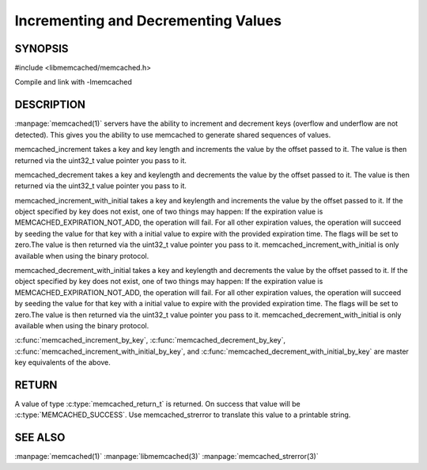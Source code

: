 ====================================
Incrementing and Decrementing Values
====================================

.. index:: object: memcached_st

--------
SYNOPSIS
--------

#include <libmemcached/memcached.h>
 
.. c:function:: memcached_return_t memcached_increment (memcached_st *ptr, const char *key, size_t key_length, uint32_t offset, uint64_t *value)

.. c:function:: memcached_return_t memcached_decrement (memcached_st *ptr, const char *key, size_t key_length, uint32_t offset, uint64_t *value)

.. c:function:: memcached_return_t memcached_increment_with_initial (memcached_st *ptr, const char *key, size_t key_length, uint64_t offset, uint64_t initial, time_t expiration, uint64_t *value)

.. c:function:: memcached_return_t memcached_decrement_with_initial (memcached_st *ptr, const char *key, size_t key_length, uint64_t offset, uint64_t initial, time_t expiration, uint64_t *value)

.. c:function::  memcached_return_t memcached_increment_by_key (memcached_st *ptr, const char *group_key, size_t group_key_length, const char *key, size_t key_length, uint32_t offset, uint64_t *value)

.. c:function:: memcached_return_t memcached_decrement_by_key (memcached_st *ptr, const char *group_key, size_t group_key_length, const char *key, size_t key_length, uint32_t offset, uint64_t *value)

.. c:function:: memcached_return_t memcached_increment_with_initial_by_key (memcached_st *ptr, const char *group_key, size_t group_key_length, const char *key, size_t key_length, uint64_t offset, uint64_t initial, time_t expiration, uint64_t *value)

.. c:function:: memcached_return_t memcached_decrement_with_initial_by_key (memcached_st *ptr, const char *group_key, size_t group_key_length, const char *key, size_t key_length, uint64_t offset, uint64_t initial, time_t expiration, uint64_t *value)

Compile and link with -lmemcached


-----------
DESCRIPTION
-----------


:manpage:`memcached(1)` servers have the ability to increment and decrement keys
(overflow and underflow are not detected). This gives you the ability to use
memcached to generate shared sequences of values.

memcached_increment takes a key and key length and increments the value by
the offset passed to it. The value is then returned via the uint32_t
value pointer you pass to it.

memcached_decrement takes a key and keylength and decrements the value by
the offset passed to it. The value is then returned via the uint32_t
value pointer you pass to it.

memcached_increment_with_initial takes a key and keylength and increments
the value by the offset passed to it. If the object specified by key does
not exist, one of two things may happen: If the expiration value is
MEMCACHED_EXPIRATION_NOT_ADD, the operation will fail. For all other
expiration values, the operation will succeed by seeding the value for that
key with a initial value to expire with the provided expiration time. The
flags will be set to zero.The value is then returned via the uint32_t
value pointer you pass to it. memcached_increment_with_initial is only available 
when using the binary protocol.

memcached_decrement_with_initial takes a key and keylength and decrements
the value by the offset passed to it. If the object specified by key does
not exist, one of two things may happen: If the expiration value is
MEMCACHED_EXPIRATION_NOT_ADD, the operation will fail. For all other
expiration values, the operation will succeed by seeding the value for that
key with a initial value to expire with the provided expiration time. The
flags will be set to zero.The value is then returned via the uint32_t
value pointer you pass to it. memcached_decrement_with_initial is only available
when using the binary protocol.

:c:func:`memcached_increment_by_key`, :c:func:`memcached_decrement_by_key`,
:c:func:`memcached_increment_with_initial_by_key`, and
:c:func:`memcached_decrement_with_initial_by_key` are master key equivalents of the above.


------
RETURN
------


A value of type :c:type:`memcached_return_t`  is returned.
On success that value will be :c:type:`MEMCACHED_SUCCESS`.
Use memcached_strerror to translate this value to a printable string.


--------
SEE ALSO
--------


:manpage:`memcached(1)` :manpage:`libmemcached(3)` :manpage:`memcached_strerror(3)`
